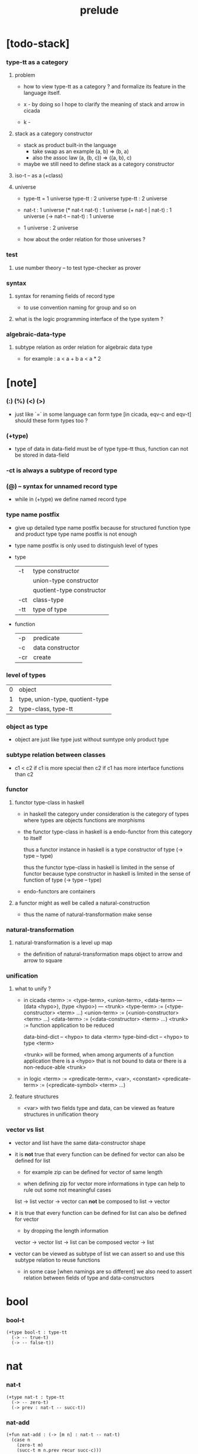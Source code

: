 #+title: prelude

* [todo-stack]

*** type-tt as a category

***** problem

      - how to view type-tt as a category ?
        and formalize its feature in the language itself.

      - x -
        by doing so
        I hope to clarify the meaning of stack and arrow in cicada

      - k - 

***** stack as a category constructor

      - stack as product built-in the language
        - take swap as an example  (a, b) => (b, a)
        - also the assoc law (a, (b, c)) => ((a,  b), c)

      - maybe we still need to define stack as a category constructor

***** iso-t -- as a (+class)

***** universe

      - type-tt = 1 universe
        type-tt : 2 universe
        type-tt : 2 universe

      - nat-t : 1 universe
        (* nat-t nat-t) : 1 universe
        (+ nat-t | nat-t) : 1 universe
        (-> nat-t -- nat-t) : 1 universe

      - 1 universe : 2 universe

      - how about the order relation for those universes ?

*** test

***** use number theory -- to test type-checker as prover

*** syntax

***** syntax for renaming fields of record type

      - to use convention naming for group and so on

***** what is the logic programming interface of the type system ?

*** algebraic-data-type

***** subtype relation as order relation for algebraic data type

      - for example :
        a < a + b
        a < a * 2

* [note]

*** (:) (%) (<) (>)

    - just like `=` in some language can form type
      [in cicada, eqv-c and eqv-t]
      should these form types too ?

*** (+type)

    - type of data in data-field must be of type type-tt
      thus, function can not be stored in data-field

*** -ct is always a subtype of record type

*** (@) -- syntax for unnamed record type

    - while in (+type)
      we define named record type

*** type name postfix

    - give up detailed type name postfix
      because for structured function type and product type
      type name postfix is not enough

    - type name postfix
      is only used to distinguish level of types

    - type

      | -t  | type constructor          |
      |     | union-type constructor    |
      |     | quotient-type constructor |
      | -ct | class-type                |
      | -tt | type of type              |

    - function

      | -p  | predicate        |
      | -c  | data constructor |
      | -cr | create           |

*** level of types

    | 0 | object                          |
    | 1 | type, union-type, quotient-type |
    | 2 | type-class, type-tt             |

*** object as type

    - object are just like type
      just without sumtype
      only product type

*** subtype relation between classes

    - c1 < c2
      if c1 is more special then c2
      if c1 has more interface functions than c2

*** functor

***** functor type-class in haskell

      - in haskell the category under consideration
        is the category of types
        where types are objects
        functions are morphisms

      - the functor type-class in haskell
        is a endo-functor from this category to itself

        thus a functor instance in haskell
        is a type constructor of type (-> type -- type)

        thus the functor type-class in haskell
        is limited in the sense of functor
        because type constructor in haskell
        is limited in the sense of function of type (-> type -- type)

      - endo-functors are containers

***** a functor might as well be called a natural-construction

      - thus the name of natural-transformation make sense

*** natural-transformation

***** natural-transformation is a level up map

      - the definition of natural-transformation
        maps object to arrow
        and arrow to square

*** unification

***** what to unify ?

      - in cicada
        <term> := <type-term>, <union-term>, <data-term>
        --- (data <hypo>), (type <hypo>)
        --- <trunk>
        <type-term>  := (<type-constructor> <term> ...)
        <union-term> := (<union-constructor> <term> ...)
        <data-term>  := (<data-constructor> <term> ...)
        <trunk> := function application to be reduced

        data-bind-dict -- <hypo> to data <term>
        type-bind-dict -- <hypo> to type <term>

        <trunk> will be formed,
        when among arguments of a function application
        there is a <hypo> that is not bound to data
        or there is a non-reduce-able <trunk>

      - in logic
        <term> := <predicate-term>, <var>, <constant>
        <predicate-term> := (<predicate-symbol> <term> ...)

***** feature structures

      - <var> with two fields type and data,
        can be viewed as feature structures
        in unification theory

*** vector vs list

    - vector and list have the same data-constructor shape

    - it is *not* true that
      every function can be defined for vector
      can also be defined for list

      - for example zip can be defined for vector of same length

      - when defining zip for vector
        more informations in type
        can help to rule out some not meaningful cases

      list -> list
      vector -> vector
      can *not* be composed to
      list -> vector

    - it is true that
      every function can be defined for list
      can also be defined for vector

      - by dropping the length information

      vector -> vector
      list -> list
      can be composed
      vector -> list

    - vector can be viewed as subtype of list
      we can assert so
      and use this subtype relation to reuse functions

      - in some case [when namings are so different]
        we also need to assert relation between
        fields of type and data-constructors

* bool

*** bool-t

    #+begin_src cicada
    (+type bool-t : type-tt
      (-> -- true-t)
      (-> -- false-t))
    #+end_src

* nat

*** nat-t

    #+begin_src cicada
    (+type nat-t : type-tt
      (-> -- zero-t)
      (-> prev : nat-t -- succ-t))
    #+end_src

*** nat-add

    #+begin_src cicada
    (+fun nat-add : (-> [m n] : nat-t -- nat-t)
      (case n
        (zero-t m)
        (succ-t m n.prev recur succ-c)))
    #+end_src

*** nat-mul

    #+begin_src cicada
    (+fun nat-mul : (-> [m n] : nat-t -- nat-t)
      (case n
        (zero-t n)
        (succ-t m n.prev recur m nat-add)))
    #+end_src

*** nat-factorial

    #+begin_src cicada
    (+fun nat-factorial : (-> n : nat-t -- nat-t)
      (case n
        (zero-t n succ-c)
        (succ-t n.prev recur n nat-mul)))
    #+end_src

* list

*** list-t

    #+begin_src cicada
    (+type list-t : (-> type : type-tt -- type-tt)
      (-> -- type null-t)
      (-> car : type
          cdr : type list-t
       -- type cons-t))
    #+end_src

*** list-length

    #+begin_src cicada
    (+fun list-length
      : (-> type list-t % list
         -- nat-t)
      (case list
        (null-t zero-c)
        (cons-t list.cdr recur succ-c)))
    #+end_src

*** list-append

    #+begin_src cicada
    (+fun list-append
      : (-> type list-t % list
            type list-t % list2
         -- type list-t)
      (case list2
        (null-t list)
        (cons-t list2.car list list2.cdr recur cons-c)))
    #+end_src

*** list-map

    #+begin_src cicada
    (+fun list-map
      : (-> list : type list-t
            fun : (-> type -- type2)
         -- type2 list-t)
      (case list
        (null-t list)
        (cons-t list.car fun list.cdr {fun} recur cons-c)))
    #+end_src

*** list-remove-first

    #+begin_src cicada
    (+fun list-remove-first
      : (-> x : type
            list : type list-t
         -- type list-t)
      (case list
        (null-t list)
        (cons-t (case [list.car x eq-p]
                   (true-t  list.cdr)
                   (false-t list.car list.cdr x recur cons-c)))))
    #+end_src

* eqv

*** eqv-t

    #+begin_src cicada
    (+type eqv-t
      : (-> type :: type-tt
            [lhs rhs] : type
         -- type-tt)
      (-> value :: type
       -- value value eqv-t))
    #+end_src

*** eqv-apply

    #+begin_src cicada
    (+proof eqv-apply
      : (-> [type type2] :: type-tt
            [x y] :: type
            x y eqv-t
            fun : (-> type -- type2)
         -- x fun y fun eqv-t)
      eqv-c)
    #+end_src

*** eqv-swap

    #+begin_src cicada
    (+proof eqv-swap
      : (-> type :: type-tt
            [x y] :: type
            x y eqv-t
         -- y x eqv-t)
      eqv-c)
    #+end_src

*** eqv-compose

    #+begin_src cicada
    (+proof eqv-compose
      : (-> type :: type-tt
            [x y z] :: type
            x y eqv-t
            y z eqv-t
         -- x z eqv-t)
      eqv-c)
    #+end_src

* nat

*** >< nat-even-p

*** nat-even-t -- re-imp predicate as judgment

    #+begin_src cicada
    (+type nat-even-t : (-> n : nat-t -- type-tt)
      (-> -- zero-c zero-even-t)
      (-> m :: nat-t
          prev : m nat-even-t
       -- m succ-c succ-c even-plus-two-even-t))

    (+proof two-even
      : (-> -- zero-c succ-c succ-c nat-even-t)
      zero-even-c
      even-plus-two-even-c)
    #+end_src

*** nat-add-associative

    #+begin_src cicada
    (+proof nat-add-associative
      : (-> [x y z] : nat-t
         -- x y nat-add z nat-add
            x y z nat-add nat-add eqv-t)
      (case z
        (zero-t eqv-c)
        (succ-t x y z.prev recur {succ-c} eqv-apply)))
    #+end_src

*** nat-add-commutative

    #+begin_src cicada
    (+proof nat-add-commutative
      : (-> [m n] : nat-t
         -- m n nat-add
            n m nat-add eqv-t)
      (case n
        (zero-t m nat-add-zero-commutative)
        (succ-t m n.prev recur {succ-c} eqv-apply
                n.prev m nat-add-succ-commutative eqv-compose)))

    (+proof nat-add-zero-commutative
      : (-> m : nat-t
         -- m zero-c nat-add
            zero-c m nat-add eqv-t)
      (case m
        (zero-t eqv-c)
        (succ-t m.prev recur {succ-c} eqv-apply)))

    (+proof nat-add-succ-commutative
      : (-> [m n] : nat-t
         -- m succ-c n nat-add
            m n nat-add succ-c eqv-t)
      (case n
        (zero-t eqv-c)
        (succ-t m n.prev recur {succ-c} eqv-apply)))
    #+end_src

* list

*** list-length-t -- re-imp function as relation

    #+begin_src cicada
    (note
      (: list-length
         (-> list : type list-t
          -- length : nat-t))
      (: list-length-t
         (-> list : type list-t
             length : nat-t
          -- type-tt)))

    ;; this type is like nat-t
    ;; thus
    ;;   the name of the argument of cons-length-c
    ;;   should not be cdr ?

    (+type list-length-t
      : (-> list : type list-t
            length : nat-t
         -- type-tt)
      (-> -- null-c zero-c null-length-t)
      (-> cdr : list length list-length-t
       -- element :: type
          element list cons-c
          length succ-c cons-length-t))
    #+end_src

*** list-map-preserve-list-length

    #+begin_src cicada
    (+fun list-map-preserve-list-length
      : (-> type :: type-tt
            fun :: (-> type -- type2)
            list :: type list-t
            n :: nat-t
            list-length-proof : list n list-length-t
         -- list {fun} map n list-length-t)
      (case list-length-proof
        (null-length-t list-length-proof)
        (cons-length-t list-length-proof.cdr recur cons-length-c)))
    #+end_src

*** list-append-t

    #+begin_src cicada
    ;; in prolog :
    ;;   append([], Succ, Succ).
    ;;   append([Car | Cdr], Succ, [Car | ResultCdr]):-
    ;;     append(Cdr, Succ, ResultCdr).

    (+type list-append-t
      : (-> ante : type list-t
            succ : type list-t
            result : type list-t
         -- type-tt)
      (-> -- null-c succ succ zero-append-t)
      (-> car :: type
          cdr :: type list-t
          result-cdr :: type list-t
          prev : cdr succ result-cdr list-append-t
       -- car cdr cons-c, succ, car result-cdr cons-c succ-append-t))
    #+end_src

*** [semantic] succ-append-t

    #+begin_src cicada
    (+type succ-append-t
      : (-> ante : type list-t
            succ : type list-t
            result : type list-t
         -- type-tt)
      (-> car :: type
          cdr :: type list-t
          result-cdr :: type list-t
          prev : cdr succ result-cdr list-append-t
       -- car cdr cons-c, succ, car result-cdr cons-c succ-append-t))

    (note for [ante succ result succ-append-c]
      0 hypo-id-c data-hypo-c (quote type) local-let
      (quote type) local-get to-type
      type-tt
      unify
      ><><><
      (@data-type-t
        (name "succ-append-t")
        (field-obj-dict
         (@ (type (quote type) local-get)
            (ante (quote ante) local-get)
            (succ (quote succ) local-get)
            (result (quote result) local-get))))
      (let data-type)
      (@data-obj-t
        (data-type data-type)
        (field-obj-dict
         (@ (prev (quote prev) local-get)))))
    #+end_src

* vect

*** vect-t

    #+begin_src cicada
    (+type vect-t
      : (-> length : nat-t
            type : type-tt
         -- type-tt)
      (-> -- zero-c type null-vect-t)
      (-> car : type
          cdr : length type vect-t
       -- length succ-c type cons-vect-t))
    #+end_src

*** vect-append

    #+begin_src cicada
    (+fun vect-append
      : (-> [m n] :: nat-t
            type :: type-tt
            list : m type vect-t
            list2 : n type vect-t
         -- m n nat-add type vect-t)
      (case list2
        (null-vect-t list)
        (cons-vect-t list2.car list list2.cdr recur cons-vect-c)))
    #+end_src

*** vect-map

    #+begin_src cicada
    (+fun vect-map
      : (-> n :: nat-t
            [type type2] :: type-tt
            list : n type vect-t
            fun : (-> type -- type2)
         -- n type2 vect-t)
      (case list
        (null-vect-t list)
        (cons-vect-t list.car fun list.cdr {fun} recur cons-vect-c)))
    #+end_src

* category

*** category-ct

    #+begin_src cicada
    (+class category-ct
      < (@ object-t : type-tt
           arrow-t : (-> object-t object-t -- type-tt)
           arrow-eqv-t : (-> a b arrow-t a b arrow-t -- type-tt))
      (+sig identity
        : (-> object-t % a
           -- a a arrow-t))
      (+sig compose
        : (-> a b arrow-t
              b c arrow-t
           -- a c arrow-t))
      (+sig identity-left
        : (-> a b arrow-t % f
           -- a identity f compose, f arrow-eqv-t))
      (+sig identity-right
        : (-> a b arrow-t % f
           -- f b identity compose, f arrow-eqv-t))
      (+sig compose-associative
        : (-> a b arrow-t % f
              b c arrow-t % g
              c d arrow-t % h
           -- f g h compose compose
              f g compose h compose arrow-eqv-t)))
    #+end_src

*** (@ nat-t nat-lteq-t eqv-t) : category-ct

***** nat-lteq-t

      #+begin_src cicada
      (+type nat-lteq-t
        : (-> [l r] : nat-t -- type-tt)
        (-> -- zero-c r zero-lteq-t)
        (-> prev : l r nat-lteq-t
         -- l succ-c r succ-c succ-lteq-t))
      #+end_src

***** nat-non-negative

      #+begin_src cicada
      (+fun nat-non-negative
        : (-> n : nat-t -- zero-c n nat-lteq-t)
        zero-lteq-c)
      #+end_src

***** nat-lteq-reflexive

      #+begin_src cicada
      (+fun nat-lteq-reflexive
        : (-> n : nat-t -- n n nat-lteq-t)
        (case n
          (zero-t zero-lteq-c)
          (succ-t n.prev recur succ-lteq-c)))
      #+end_src

***** nat-lteq-transitive

      #+begin_src cicada
      (+fun nat-lteq-transitive
        : (-> a b nat-lteq-t % x
              b c nat-lteq-t % y
           -- a c nat-lteq-t)
        (case x
          (zero-lteq-t zero-lteq-c)
          (succ-lteq-t x.prev y.prev recur succ-lteq-c)))
      #+end_src

***** nat-lt-t

      #+begin_src cicada
      (+fun nat-lt-t
        : (-> [l r] : nat-t -- type-tt)
        l succ-c r nat-lteq-t)
      #+end_src

***** nat-archimedean-property

      #+begin_src cicada
      (+type nat-archimedean-property
        : (-> n : nat-t
           -- m : nat-t
              n m nat-lt-t)
        n succ-c dup nat-lteq-reflexive)
      #+end_src

***** category-ct % (@ nat-t nat-lteq-t eqv-t)

      #+begin_src cicada
      (+instance category-ct % (@ nat-t nat-lteq-t eqv-t)
        (+imp identity nat-lteq-reflexive)
        (+imp compose  nat-lteq-transitive)
        (+imp identity-left
          (let x)
          (case x
            (zero-lteq-t eqv-c)
            (succ-lteq-t x.prev recur {succ-lteq-c} eqv-apply)))
        (+imp identity-righ
          (let x)
          (case x
            (zero-lteq-t eqv-c)
            (succ-lteq-t x.prev recur {succ-lteq-c} eqv-apply)))
        (+imp compose-associative
          (let f g h)
          (case [f g h]
            ([zero-lteq-t _ _] eqv-c)
            ([succ-lteq-t succ-lteq-t succ-lteq-t]
             f.prev g.prev h.prev recur {succ-lteq-c} eqv-apply))))
      #+end_src

*** arrow-inverse-t

    #+begin_src cicada
    (+fun arrow-inverse-t
      : (-> category-ct %% (@ object-t arrow-t arrow-eqv-t)
            a b arrow-t % f
            b a arrow-t % g
         -- type-tt)
      f g compose a identity arrow-eqv-t
      g f compose b identity arrow-eqv-t)
    #+end_src

* product

*** arrow-unique-t

    #+begin_src cicada
    (+fun arrow-unique-t
      : (-> category-ct %% (@ object-t arrow-t arrow-eqv-t)
            a b arrow-t % f
            (-> a b arrow-t -- type-tt) % theorem
         -- type-tt)
      (* f theorem
         (-> a b arrow-t % g
             g theorem
          -- f g arrow-eqv-t)))
    #+end_src

*** object-product-t

    #+begin_src cicada
    (+fun object-product-t
      : (-> category-ct %% (@ object-t arrow-t arrow-eqv-t)
            object-t % a
            object-t % b
            object-t % p
            p a arrow-t % fst
            p b arrow-t % snd
         -- type-tt)
      (-> object-t % q
          q a arrow-t % fst~
          q b arrow-t % snd~
       -- q p arrow-t % m
          {(let m)
           (* fst~, m fst compose arrow-eqv-t
              snd~, m snd compose arrow-eqv-t)}
          m swap arrow-unique-t))
    #+end_src

*** >< object-product-t -- (unique)

    #+begin_src cicada
    (+fun object-product-t
      : (-> category-ct %% (@ object-t arrow-t arrow-eqv-t)
            object-t % a
            object-t % b
            object-t % p
            p a arrow-t % fst
            p b arrow-t % snd
         -- type-tt)
      (-> object-t % q
          q a arrow-t % fst~
          q b arrow-t % snd~
       -- (unique m : q p arrow-t
            fst~, m fst compose arrow-eqv-t
            snd~, m snd compose arrow-eqv-t)))
    #+end_src

*** product-closed-ct

    #+begin_src cicada
    (+class product-closed-ct
      < category-ct
      < (@ object-t : type-tt
           arrow-t : (-> object-t object-t -- type-tt)
           arrow-eqv-t : (-> a b arrow-t a b arrow-t -- type-tt))
      (+sig product
        : (-> object-t % a
              object-t % b
           -- object-t % p
              p a arrow-t % fst
              p b arrow-t % snd
              a b p fst snd object-product-t)))
    #+end_src

*** >< category-product-ct -- first class (+class)

    #+begin_src cicada
    (+class category-product-ct
      )
    #+end_src

* >< limit

*** ><

    #+begin_src cicada

    #+end_src

* groupoid

*** groupoid-ct

    #+begin_src cicada
    (+class groupoid-ct
      < category-ct
      < (@ object-t : type-tt
           arrow-t : (-> object-t object-t -- type-tt)
           arrow-eqv-t : (-> a b arrow-t a b arrow-t -- type-tt))
      (+sig inverse
        : (-> a b arrow-t % f
           -- b a arrow-t % g
              f g arrow-inverse-t)))
    #+end_src

* >< group

* >< abelian-group

* >< monoid

* >< ring

* >< field

* >< vector-space

* >< category-ct %  (@ type-tt morphism-t fun-eqv-t)

*** >< morphism-t

    #+begin_src cicada
    (+type morphism-t
      )
    #+end_src

*** >< fun-eqv-t

    #+begin_src cicada
    (+fun fun-eqv-t
      : )
    #+end_src

*** >< category-ct % (@ type-tt morphism-t fun-eqv-t)

    #+begin_src cicada
    (+instance category-ct % (@ type-tt morphism-t fun-eqv-t)
      )
    #+end_src

* functor

*** functor-ct

    #+begin_src cicada
    (+class functor-ct
      < (@ fun-t : (-> type-tt -- type-tt))
      (+sig map
        : (-> a fun-t
              (-> a -- b)
           -- b fun-t)))
    #+end_src

*** functor-ct % (@ list-t)

    #+begin_src cicada
    (+instance functor-ct % (@ list-t)
      (+imp map
        (let list fun)
        (case list
          (null-t null-c)
          (cons-t
            list.car fun
            list.cdr {fun} recur
            cons-c))))
    #+end_src

* monad

*** monad-ct

    #+begin_src cicada
    (+class monad-ct
      < functor-ct
      < (@ fun-t : (-> type-tt -- type-tt))
      (+sig pure
        : (-> t -- t fun-t))
      (+sig bind
        : (-> a fun-t
              (-> a -- b fun-t)
           -- b fun-t)))
    #+end_src

*** monad-compose

    #+begin_src cicada
    (+fun monad-compose
      : (-> monad-ct %% (@ fun-t)
            (-> a -- b fun-t) % f
            (-> b -- c fun-t) % g
         -- (-> a -- c fun-t))
      {f {g} bind})
    #+end_src

*** monad-flatten

    #+begin_src cicada
    (+fun monad-flatten
      : (-> monad-ct %% (@ fun-t)
            a fun-t fun-t
         -- a fun-t)
      {} bind)
    #+end_src

*** monad-ct % (@ list-t)

    #+begin_src cicada
    (+instance monad-ct % (@ list-t)
      (+imp pure null-c cons-c)
      (+imp bind
        (let list fun)
        (case list
          (null-t null-c)
          (cons-t
            list.car fun
            list.cdr {fun} recur
            list-append))))
    #+end_src

* maybe

*** maybe-t

    #+begin_src cicada
    (+type maybe-t : (-> type : type-tt -- type-tt)
      (-> -- type none-t)
      (-> value : type -- type just-t))
    #+end_src

*** functor-ct % (@ maybe-t)

    #+begin_src cicada
    (+instance functor-ct % (@ maybe-t)
      (+imp map
        (let maybe fun)
        (case maybe
          (none-t none-c)
          (just-t maybe.value fun just-c))))
    #+end_src

*** monad-ct % (@ maybe-t)

    #+begin_src cicada
    (+instance monad-ct % (@ maybe-t)
      (+imp pure just-c)
      (+imp bind
        (let maybe fun)
        (case maybe
          (none-t none-c)
          (just-t maybe.value fun))))
    #+end_src

* state

*** state-t

    #+begin_src cicada
    (+fun state-t
      : (-> type-tt % type
            type-tt % value-t
         -- type-tt)
      (-> type -- type value-t))
    #+end_src

*** monad-ct % (@ {value-t state-t})

    #+begin_src cicada
    (+instance monad-ct % (@ {value-t state-t})
      (+imp pure
        (let value)
        {value})
      (+imp bind
        (let state fun)
        {state fun apply}))
    #+end_src

* tree

*** tree-t

    #+begin_src cicada
    (+type tree-t : (-> type-tt -- type-tt)
      (-> t % value -- t leaf-t)
      (-> t tree-t % [left right]
       -- t branch-t))
    #+end_src

*** functor-ct % (@ tree-t)

    #+begin_src cicada
    (+instance functor-ct % (@ tree-t)
      (+imp map
        (let tree fun)
        (case tree
          (leaf-t tree.value fun leaf-c)
          (branch-t
            tree.left {fun} recur
            tree.right {fun} recur branch-c))))
    #+end_src

*** tree-zip

    #+begin_src cicada
    (+fun tree-zip
      : (-> a tree-t % tree-a
            b tree-t % tree-b
         -- (* a b) tree-t maybe-t)
      (case [tree-a tree-b]
        ([leaf-t leaf-t]
         tree-a.value tree-b.value prod leaf-c pure)
        ([branch-t branch-t]
         (do tree-a.left tree-b.left recur >- left
             tree-a.right tree-b.right recur >- right
             left right branch-c pure))
        (else none-c)))
    #+end_src

*** tree-numbering-with-nat

    #+begin_src cicada
    (+fun tree-numbering-with-nat
      : (-> nat-t, t tree-t % tree
         -- nat-t, nat-t tree-t)
      (case tree
        (leaf-t dup inc swap leaf-c)
        (branch-t
          tree.left recur (let left)
          tree.right recur (let right)
          left right branch-c)))
    #+end_src

*** tree-numbering

    #+begin_src cicada
    (+fun tree-numbering
      : (-> t tree-t % tree
         -- nat-t tree-t state-t)
      (case tree
        (leaf-t {dup inc swap leaf-c})
        (branch-t
          (do tree.left recur >- left
              tree.right recur >- right
              left right branch-c))))
    #+end_src

* number theory

*** int-t

    #+begin_src cicada

    #+end_src

*** mod-t

    #+begin_src cicada
    (+type mod-t
      : (->
         -- )
      (-> ))
    #+end_src

*** gcd-t

    #+begin_src cicada
    (+type gcd-t
      : (-> x : int-t
            y : int-t
            d : int-t
         -- type-tt)
      (-> -- x zero-c x zero-gcd-t)
      (-> gcd : x y d gcd-t
          mod : x y z mod-t
       -- y z d mod-gcd-t))
    #+end_src
